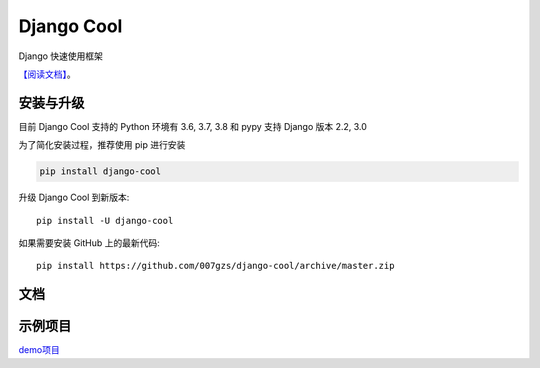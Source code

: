 ###########
Django Cool
###########

.. image:: https://img.shields.io/pypi/v/django-cool.svg
       :target: https://pypi.org/project/django-cool

Django 快速使用框架

`【阅读文档】 <http://docs.django.cool>`_。

      
安装与升级
==========

目前 Django Cool 支持的 Python 环境有 3.6, 3.7, 3.8 和 pypy
支持 Django 版本 2.2, 3.0

为了简化安装过程，推荐使用 pip 进行安装

.. code-block:: bash

    pip install django-cool

升级 Django Cool 到新版本::

    pip install -U django-cool

如果需要安装 GitHub 上的最新代码::

    pip install https://github.com/007gzs/django-cool/archive/master.zip


文档
========

示例项目
========

`demo项目 <https://github.com/007gzs/django-cool-example/>`_

